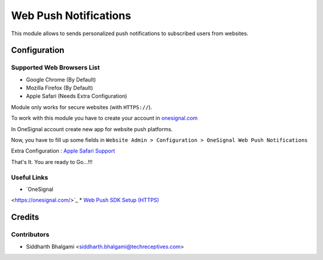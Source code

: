 ======================
Web Push Notifications
======================

This module allows to sends personalized push notifications to subscribed users from websites.

Configuration
=============

Supported Web Browsers List
---------------------------

* Google Chrome (By Default)
* Mozilla Firefox (By Default)
* Apple Safari (Needs Extra Configuration)

Module only works for secure websites (with ``HTTPS://``).

To work with this module you have to create your account in `onesignal.com
<https://onesignal.com/>`_

In OneSignal account create new app for website push platforms.

Now, you have to fill up some fields in ``Website Admin > Configuration > OneSignal Web Push Notifications``

Extra Configuration : `Apple Safari Support
<https://documentation.onesignal.com/docs/web-push-sdk-setup-https#section-4-safari-support-optional->`_

That's It. You are ready to Go...!!!

Useful Links
------------

* `OneSignal
<https://onesignal.com/>`_
* `Web Push SDK Setup (HTTPS)
<https://documentation.onesignal.com/docs/web-push-sdk-setup-https>`_

Credits
=======

Contributors
------------

* Siddharth Bhalgami <siddharth.bhalgami@techreceptives.com>
